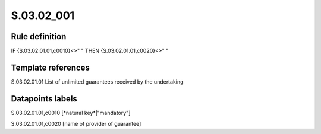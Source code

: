===========
S.03.02_001
===========

Rule definition
---------------

IF {S.03.02.01.01,c0010}<>" " THEN {S.03.02.01.01,c0020}<>" "


Template references
-------------------

S.03.02.01.01 List of unlimited guarantees received by the undertaking


Datapoints labels
-----------------

S.03.02.01.01,c0010 [*natural key*|"mandatory"]

S.03.02.01.01,c0020 [name of provider of guarantee]



